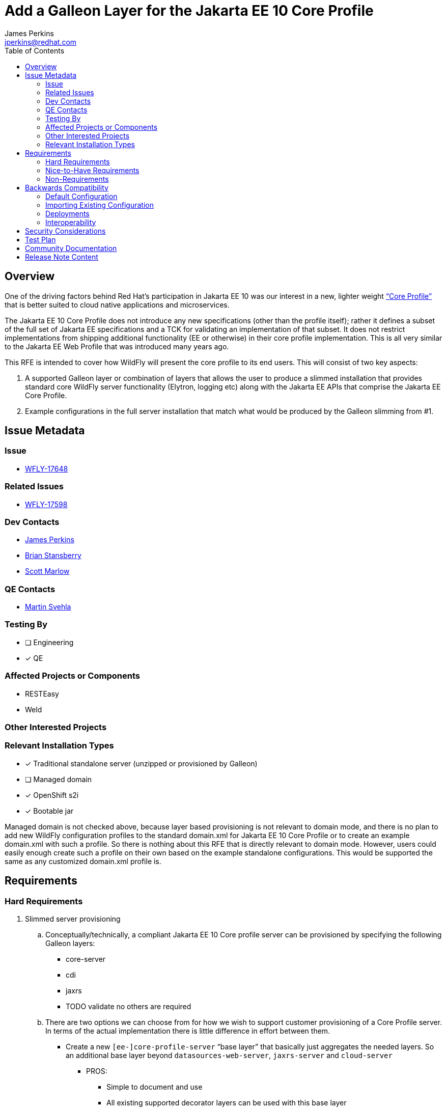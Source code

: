 = Add a Galleon Layer for the Jakarta EE 10 Core Profile
:author:            James Perkins
:email:             jperkins@redhat.com
:toc:               left
:icons:             font
:idprefix:
:idseparator:       -

== Overview
One of the driving factors behind Red Hat’s participation in Jakarta EE 10 was our interest in a new, lighter weight
https://jakarta.ee/specifications/coreprofile/10/jakarta-coreprofile-spec-10.0.html[“Core Profile”] that is better
suited to cloud native applications and microservices.

The Jakarta EE 10 Core Profile does not introduce any new specifications (other than the profile itself); rather it
defines a subset of the full set of Jakarta EE specifications and a TCK for validating an implementation of that subset.
It does not restrict implementations from shipping additional functionality (EE or otherwise) in their core profile
implementation. This is all very similar to the Jakarta EE Web Profile that was introduced many years ago.

This RFE is intended to cover how WildFly will present the core profile to its end users. This will consist of two key aspects:

1. A supported Galleon layer or combination of layers that allows the user to produce a slimmed installation that provides
standard core WildFly server functionality (Elytron, logging etc) along with the Jakarta EE APIs that comprise the Jakarta
EE Core Profile.
2. Example configurations in the full server installation that match what would be produced by the Galleon slimming from #1.

== Issue Metadata

=== Issue

* https://issues.redhat.com/browse/WFLY-17648[WFLY-17648]

=== Related Issues

* https://issues.redhat.com/browse/WFLY-17598[WFLY-17598]

=== Dev Contacts

* mailto:{email}[{author}]
* mailto:bstansbe@redhat.com[Brian Stansberry]
* mailto:smarlow@redhat.com[Scott Marlow]

=== QE Contacts

* mailto:msvehla@redhat.com[Martin Svehla]

=== Testing By
// Put an x in the relevant field to indicate if testing will be done by Engineering or QE.
// Discuss with QE during the Kickoff state to decide this
* [ ] Engineering

* [x] QE

=== Affected Projects or Components

* RESTEasy
* Weld

=== Other Interested Projects

=== Relevant Installation Types
// Remove the x next to the relevant field if the feature in question is not relevant
// to that kind of WildFly installation
* [x] Traditional standalone server (unzipped or provisioned by Galleon)

* [ ] Managed domain

* [x] OpenShift s2i

* [x] Bootable jar

Managed domain is not checked above, because layer based provisioning is not relevant to domain mode, and there is no
plan to add new WildFly configuration profiles to the standard domain.xml for Jakarta EE 10 Core Profile or to create
an example domain.xml with such a profile. So there is nothing about this RFE that is directly relevant to domain mode.
However, users could easily enough create such a profile on their own based on the example standalone configurations.
This would be supported the same as any customized domain.xml profile is.

== Requirements

=== Hard Requirements

. Slimmed server provisioning
    .. Conceptually/technically, a compliant Jakarta EE 10 Core profile server can be provisioned by specifying the
    following Galleon layers:
        * core-server
        * cdi
        * jaxrs
        * TODO validate no others are required
    .. There are two options we can choose from for how we wish to support customer provisioning of a Core Profile
        server. In terms of the actual implementation there is little difference in effort between them.
        * Create a new `[ee-]core-profile-server` “base layer” that basically just aggregates the needed layers. So an
            additional base layer beyond `datasources-web-server`, `jaxrs-server` and `cloud-server`
            ** PROS:
                *** Simple to document and use
                *** All existing supported decorator layers can be used with this base layer
            ** CONS:
                *** A new layer whose long term content is somewhat dictated by Jakarta. Possible future disconnect
                        between what Jakarta defines as Jakarta EE 10 Core Profile and what we want to provide.
                *** All existing supported decorator layers can be used with this base layer (possible testing cost.)
        * Create a new category of layers besides “base” and “decorator” and create an `[ee-]core-profile-server`
          as the sole layer in this category. Layers in this category cannot have decorators applied.
            ** PROS:
                *** All existing supported decorator layers can be used with this base layer
            ** CONS:
                *** A new layer whose long term content is somewhat dictated by Jakarta. Possible future disconnect
                    between what Jakarta defines as EE 10 Core Profile and what we want to provide.
                *** Another concept in the already confusing story about what layers WildFly supports in which contexts.
    .. Adding either the web-passivation or the web-clustering decorator layers will be supported.
        * For sure web-clustering, as that allows an HA variant
        * TODO should web-passivation be an optional part of `[ee-]core-profile-server`?
    .. The `cloud` settings provided by the bootable jar will work correctly when the core profile layers are used.
    .. S2i behavior in the cloud feature pack will work correctly when the core profile layers are used
. Example configurations
    .. Add a docs/examples/standalone-ee-core.xml file the contents of which match what would be generated using the
       layers listed in item 1.a.
    .. Add a docs/examples/standalone-ee-core-ha.xml file the contents of which match what would be generated using the
       layers listed in item 1.a, plus the web-clustering layer.
. Certification at Jakarta
    .. Run the TCK using docs/examples/standalone-ee-core.xml and use the results to formally certify EE 10 Core Profile compatibility.
        * Run and certify with both SE 11 and 17

=== Nice-to-Have Requirements

* Add an ee-concurrency layer (not necessarily supported) and exclude it when defining any  `[ee-]core-profile-server`
  base layer.
    ** This will likely be difficult to accomplish in time.

=== Non-Requirements
* Addition of new profiles in the standard domain.xml.
* Exclusion of the undertow subsystem and its servlet container from the supported `[ee-]core-profile` layer or from
  the example configuration files. Neither the Jakarta RESTFul WebServices spec nor the EE 10 Core Profile mandate that
  an implementation support the Servlet specification, and an implementation like WildFly could be made slimmer by not
  including such support. But doing the engineering work to validate that option is not in scope for this RFE.
    ** If in the future we wished to support a Core Profile config without Servlet, the likely approach would be to
       allow user exclusion of the Galleon layer that provides it; i.e. the default option would include Servlet. So
       including Servlet now is unlikely to lead to any incompatible future change.
* A slimmed weld subsystem that only provides CD I 4.0 CDI Lite, instead of full CDI. Jakarta EE 10 Core Profile only
  requires CDI Lite, but it is legal to provide full CDI. WildFly do not have any weld integration that is limited to
  CDI Lite; adding one would be a separate RFE.
* Similarly to the Servlet point above, exclusion of other functionality that is transitively added due to the use of
  `core-server`, `cdi` or `jaxrs` layers is not required.
    ** TODO enumerate ones of interest, e.g. JTA, EE Concurrency
* No new Quickstart or adaptation of any existing Quickstart.

== Backwards Compatibility

=== Default Configuration

No default configuration changes will be made related to this issue.

=== Importing Existing Configuration

No incompatibility. New configuration; does not affect any processing of existing configurations.

=== Deployments

No incompatibility. Deployments intended for use with this profile will need to be written to not use other capabilities,
but that is not an incompatibility.

=== Interoperability

The Core Profile will not include any interoperability specifications (IIOP, remote EJB) beyond support for REST.

== Security Considerations

The standard WildFly security layer will be provided, along with its standard integration with the other subsystems
(undertow, weld, jaxrs) that are included in the profile. There will be nothing novel here.


== Test Plan

The test plan is that the `standalone-core.xml` will be tested in the `ExampleParseAndMarshalModelsTestCase`. The layer
will be tested with the Jakarta EE 10 Core TCK. A CI job will be setup to run the TCK against both the layer and the
`standalone-core.xml` configuration file.

== Community Documentation

The layer will be documented with the rest of the known layers. It will include the layers it consists of.

== Release Note Content

A new `ee-core-profile-server` layer has been added which will provision a server for the
https://jakarta.ee/specifications/coreprofile/10/jakarta-coreprofile-spec-10.0.html[Jakarta EE 10 Core Profile]. You can
also see an example configuration in the `docs/examples/configs/standalone-core.xml` configuration file. The
Core Profile is well suited for cloud native applications and microservices.